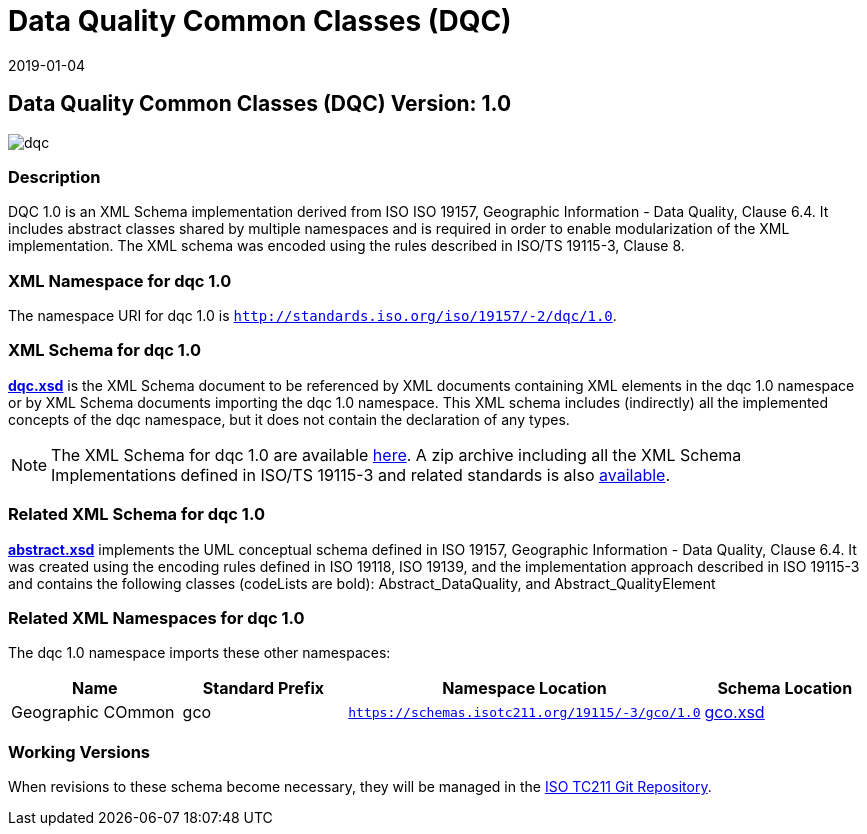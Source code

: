 ﻿= Data Quality Common Classes (DQC)
:edition: 1.0
:revdate: 2019-01-04

== Data Quality Common Classes (DQC) Version: 1.0

image::dqc.png[]

=== Description

DQC 1.0 is an XML Schema implementation derived from ISO ISO 19157, Geographic
Information - Data Quality, Clause 6.4. It includes abstract classes shared by
multiple namespaces and is required in order to enable modularization of the XML
implementation. The XML schema was encoded using the rules described in ISO/TS
19115-3, Clause 8.

=== XML Namespace for dqc 1.0

The namespace URI for dqc 1.0 is `http://standards.iso.org/iso/19157/-2/dqc/1.0`.

=== XML Schema for dqc 1.0

*link:dqc.xsd[dqc.xsd]* is the XML Schema document to be referenced by XML documents
containing XML elements in the dqc 1.0 namespace or by XML Schema documents importing
the dqc 1.0 namespace. This XML schema includes (indirectly) all the implemented
concepts of the dqc namespace, but it does not contain the declaration of any types.

NOTE: The XML Schema for dqc 1.0 are available link:dqc.zip[here]. A zip archive
including all the XML Schema Implementations defined in ISO/TS 19115-3 and related
standards is also https://schemas.isotc211.org/19115/19115AllNamespaces.zip[available].

=== Related XML Schema for dqc 1.0

*link:abstract.xsd[abstract.xsd]* implements the UML conceptual schema defined in ISO
19157, Geographic Information - Data Quality, Clause 6.4. It was created using the
encoding rules defined in ISO 19118, ISO 19139, and the implementation approach
described in ISO 19115-3 and contains the following classes (codeLists are bold):
Abstract_DataQuality, and Abstract_QualityElement

=== Related XML Namespaces for dqc 1.0

The dqc 1.0 namespace imports these other namespaces:

[%unnumbered]
[options=header,cols=4]
|===
| Name | Standard Prefix | Namespace Location | Schema Location

| Geographic COmmon | gco |
`https://schemas.isotc211.org/19115/-3/gco/1.0` | https://schemas.isotc211.org/19115/-3/gco/1.0/gco.xsd[gco.xsd]
|===

=== Working Versions

When revisions to these schema become necessary, they will be managed in the
https://github.com/ISO-TC211/XML[ISO TC211 Git Repository].
